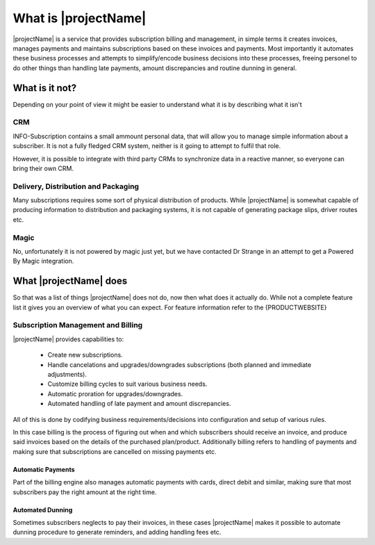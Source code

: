 .. _what-is-it:

*********************
What is |projectName|
*********************

|projectName| is a service that provides subscription billing and management, in simple terms it creates invoices, manages payments and maintains subscriptions based on these invoices and payments.
Most importantly it automates these business processes and attempts to simplify/encode business decisions into these processes, freeing personel to do other things than handling late payments, amount discrepancies and routine dunning in general.

What is it not?
===============
Depending on your point of view it might be easier to understand what it is by describing what it isn't 

CRM
---
INFO-Subscription contains a small ammount personal data, that will allow you to manage simple information about a subscriber. 
It is not a fully fledged CRM system, neither is it going to attempt to fulfil that role. 

However, it is possible to integrate with third party CRMs to synchronize data in a reactive manner, so everyone can bring their own CRM.

Delivery, Distribution and Packaging
------------------------------------
Many subscriptions requires some sort of physical distribution of products. 
While |projectName| is somewhat capable of producing information to distribution and packaging systems, it is not capable of generating package slips, driver routes etc.

Magic
-----
No, unfortunately it is not powered by magic just yet, but we have contacted Dr Strange in an attempt to get a Powered By Magic integration.

What |projectName| does
========================
So that was a list of things |projectName| does not do, now then what does it actually do.
While not a complete feature list it gives you an overview of what you can expect. For feature information refer to the {PRODUCTWEBSITE}

Subscription Management and Billing 
-----------------------------------
|projectName| provides capabilities to:

 * Create new subscriptions.
 * Handle cancelations and upgrades/downgrades subscriptions (both planned and immediate adjustments).
 * Customize billing cycles to suit various business needs.
 * Automatic proration for upgrades/downgrades.
 * Automated handling of late payment and amount discrepancies.

All of this is done by codifying business requirements/decisions into configuration and setup of various rules.

In this case billing is the process of figuring out when and which subscribers should receive an invoice, and produce said invoices based on the details of the purchased plan/product.
Additionally billing refers to handling of payments and making sure that subscriptions are cancelled on missing payments etc.

Automatic Payments
^^^^^^^^^^^^^^^^^^
Part of the billing engine also manages automatic payments with cards, direct debit and similar, making sure that most subscribers pay the right amount at the right time.

Automated Dunning
^^^^^^^^^^^^^^^^^
Sometimes subscribers neglects to pay their invoices, in these cases |projectName| makes it possible to automate dunning procedure to generate reminders, and adding handling fees etc.